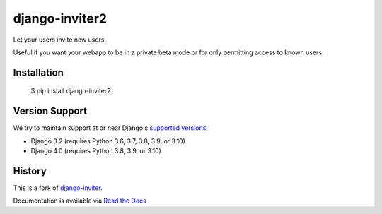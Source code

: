 ===============
django-inviter2
===============

.. image:: https://travis-ci.org/mjschultz/django-inviter2.svg?branch=master
    :target: https://travis-ci.org/mjschultz/django-inviter2
    :alt: Build status

.. image:: https://coveralls.io/repos/mjschultz/django-inviter2/badge.png?branch=master
    :target: https://coveralls.io/r/mjschultz/django-inviter2?branch=master
    :alt: Coverage status

Let your users invite new users.

Useful if you want your webapp to be in a private beta mode or for only permitting access to known users.

Installation
============

    $ pip install django-inviter2

Version Support
===============

We try to maintain support at or near Django's `supported versions`_.

- Django 3.2 (requires Python 3.6, 3.7, 3.8, 3.9, or 3.10)
- Django 4.0 (requires Python 3.8, 3.9, or 3.10)

.. _supported versions: https://www.djangoproject.com/download/

History
=======

This is a fork of django-inviter_.

.. _django-inviter: https://github.com/caffeinehit/django-inviter


Documentation is available via `Read the Docs`_

.. _Read the Docs: https://django-inviter2.readthedocs.org/
